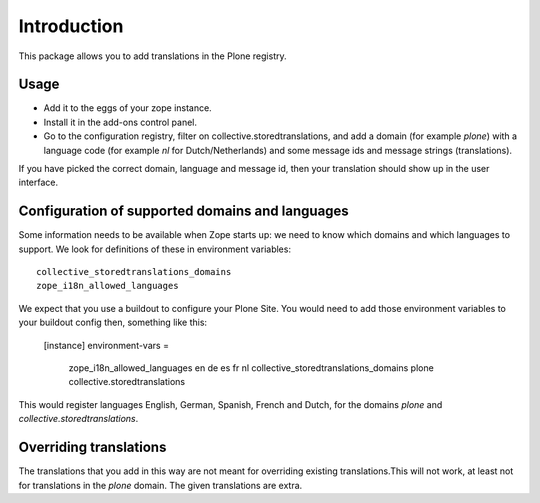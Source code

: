 Introduction
============

This package allows you to add translations in the Plone registry.


Usage
-----

- Add it to the eggs of your zope instance.

- Install it in the add-ons control panel.

- Go to the configuration registry, filter on
  collective.storedtranslations, and add a domain (for example
  `plone`) with a language code (for example `nl` for
  Dutch/Netherlands) and some message ids and message strings
  (translations).

If you have picked the correct domain, language and message id, then
your translation should show up in the user interface.


Configuration of supported domains and languages
------------------------------------------------

Some information needs to be available when Zope starts up: we need to
know which domains and which languages to support.  We look for
definitions of these in environment variables::

  collective_storedtranslations_domains
  zope_i18n_allowed_languages

We expect that you use a buildout to configure your Plone Site.  You
would need to add those environment variables to your buildout config
then, something like this:

  [instance]
  environment-vars =
       zope_i18n_allowed_languages en de es fr nl
       collective_storedtranslations_domains plone collective.storedtranslations

This would register languages English, German, Spanish, French and
Dutch, for the domains `plone` and `collective.storedtranslations`.


Overriding translations
-----------------------

The translations that you add in this way are not meant for overriding
existing translations.This will not work, at least not for
translations in the `plone` domain.  The given translations are extra.

